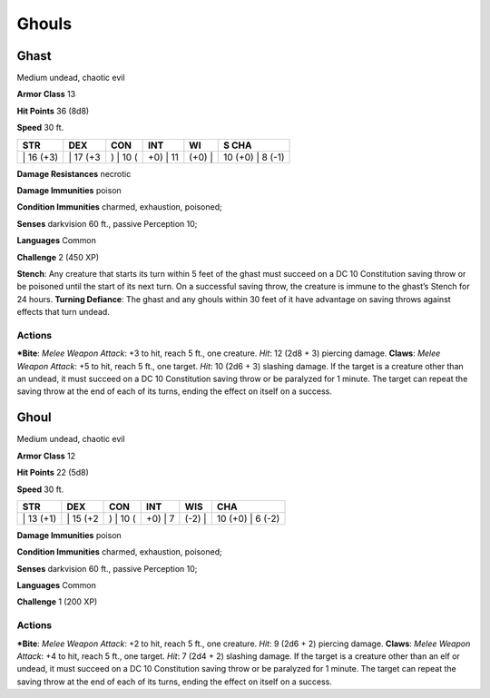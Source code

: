 Ghouls  
-------------------------------------------------------------


Ghast
^^^^^

Medium undead, chaotic evil

**Armor Class** 13

**Hit Points** 36 (8d8)

**Speed** 30 ft.

+--------------+-------------+-------------+-------------+-----------+---------------------+
| STR          | DEX         | CON         | INT         | WI        | S CHA               |
+==============+=============+=============+=============+===========+=====================+
| \| 16 (+3)   | \| 17 (+3   | ) \| 10 (   | +0) \| 11   | (+0) \|   | 10 (+0) \| 8 (-1)   |
+--------------+-------------+-------------+-------------+-----------+---------------------+

**Damage Resistances** necrotic

**Damage Immunities** poison

**Condition Immunities** charmed, exhaustion, poisoned;

**Senses** darkvision 60 ft., passive Perception 10;

**Languages** Common

**Challenge** 2 (450 XP)

**Stench**: Any creature that starts its turn within 5 feet of the ghast
must succeed on a DC 10 Constitution saving throw or be poisoned until
the start of its next turn. On a successful saving throw, the creature
is immune to the ghast’s Stench for 24 hours. **Turning Defiance**: The
ghast and any ghouls within 30 feet of it have advantage on saving
throws against effects that turn undead.

Actions
~~~~~~~~~~~~~~~~~~~~~~~~~~~~~~

***Bite**: *Melee Weapon Attack*: +3 to hit, reach 5 ft., one creature.
*Hit*: 12 (2d8 + 3) piercing damage. **Claws**: *Melee Weapon Attack*:
+5 to hit, reach 5 ft., one target. *Hit*: 10 (2d6 + 3) slashing damage.
If the target is a creature other than an undead, it must succeed on a
DC 10 Constitution saving throw or be paralyzed for 1 minute. The target
can repeat the saving throw at the end of each of its turns, ending the
effect on itself on a success.

Ghoul
^^^^^

Medium undead, chaotic evil

**Armor Class** 12

**Hit Points** 22 (5d8)

**Speed** 30 ft.

+--------------+-------------+-------------+------------+-----------+---------------------+
| STR          | DEX         | CON         | INT        | WIS       | CHA                 |
+==============+=============+=============+============+===========+=====================+
| \| 13 (+1)   | \| 15 (+2   | ) \| 10 (   | +0) \| 7   | (-2) \|   | 10 (+0) \| 6 (-2)   |
+--------------+-------------+-------------+------------+-----------+---------------------+

**Damage Immunities** poison

**Condition Immunities** charmed, exhaustion, poisoned;

**Senses** darkvision 60 ft., passive Perception 10;

**Languages** Common

**Challenge** 1 (200 XP)

Actions
~~~~~~~~~~~~~~~~~~~~~~~~~~~~~~

***Bite**: *Melee Weapon Attack*: +2 to hit, reach 5 ft., one creature.
*Hit*: 9 (2d6 + 2) piercing damage. **Claws**: *Melee Weapon Attack*: +4
to hit, reach 5 ft., one target. *Hit*: 7 (2d4 + 2) slashing damage. If
the target is a creature other than an elf or undead, it must succeed on
a DC 10 Constitution saving throw or be paralyzed for 1 minute. The
target can repeat the saving throw at the end of each of its turns,
ending the effect on itself on a success.
